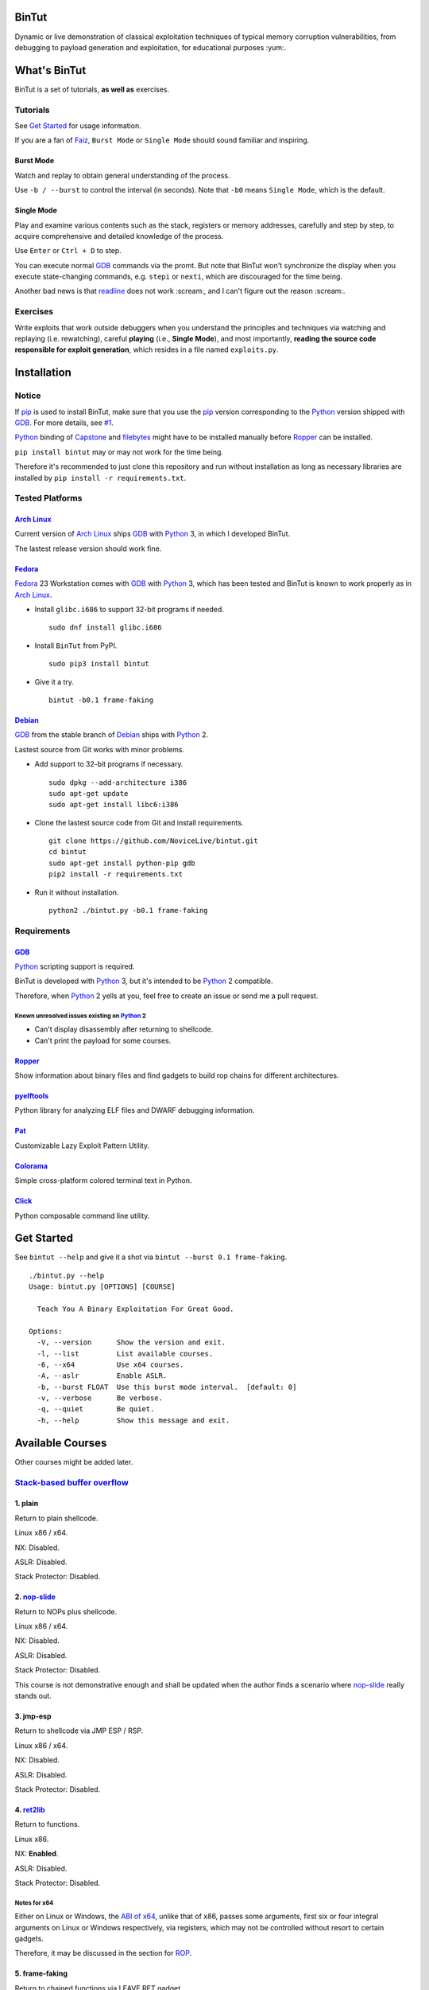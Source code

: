 BinTut
======


.. image:: https://img.shields.io/pypi/v/bintut.svg
   :target: https://pypi.python.org/pypi/BinTut


Dynamic or live demonstration of classical exploitation techniques
of typical memory corruption vulnerabilities,
from debugging to payload generation and exploitation,
for educational purposes :yum:.


What's BinTut
=============

BinTut is a set of tutorials, **as well as** exercises.


Tutorials
---------

See `Get Started`_ for usage information.

If you are a fan of Faiz_, ``Burst Mode`` or ``Single Mode`` should
sound familiar and inspiring.


Burst Mode
++++++++++

Watch and replay to obtain general understanding of the process.

Use ``-b / --burst`` to control the interval (in seconds).
Note that ``-b0`` means ``Single Mode``, which is the default.


Single Mode
+++++++++++

Play and examine various contents
such as the stack, registers or memory addresses,
carefully and step by step,
to acquire comprehensive and detailed knowledge of the process.

Use ``Enter`` or ``Ctrl + D`` to step.

You can execute normal GDB_ commands via the promt.
But note that BinTut won't synchronize the display
when you execute state-changing commands,
e.g. ``stepi`` or ``nexti``,
which are discouraged for the time being.

Another bad news is that readline_ does not work :scream:,
and I can't figure out the reason :scream:.


Exercises
---------

Write exploits that work outside debuggers
when you understand the principles and techniques
via watching and replaying (i.e. rewatching),
careful **playing** (i.e., **Single Mode**),
and most importantly,
**reading the source code responsible for exploit generation**,
which resides in a file named ``exploits.py``.


Installation
============

Notice
------

If pip_ is used to install BinTut,
make sure that you use the pip_ version
corresponding to the Python_ version shipped with GDB_.
For more details, see `#1`_.

Python_ binding of Capstone_ and filebytes_
might have to be installed manually before Ropper_ can be installed.


``pip install bintut`` may or may not work for the time being.

Therefore it's recommended to just clone this repository
and run without installation
as long as necessary libraries are installed
by ``pip install -r requirements.txt``.


Tested Platforms
----------------

`Arch Linux`_
+++++++++++++

Current version of `Arch Linux`_ ships GDB_ with Python_ 3,
in which I developed BinTut.

The lastest release version should work fine.

Fedora_
+++++++

Fedora_ 23 Workstation comes with GDB_ with Python_ 3,
which has been tested
and BinTut is known to work properly
as in `Arch Linux`_.

- Install ``glibc.i686`` to support 32-bit programs if needed.

  ::

     sudo dnf install glibc.i686

- Install ``BinTut`` from PyPI.

  ::

     sudo pip3 install bintut

- Give it a try.

  ::

     bintut -b0.1 frame-faking

Debian_
+++++++

GDB_ from the stable branch of Debian_ ships with Python_ 2.

Lastest source from Git works with minor problems.

- Add support to 32-bit programs if necessary.

  ::

     sudo dpkg --add-architecture i386
     sudo apt-get update
     sudo apt-get install libc6:i386

- Clone the lastest source code from Git and install requirements.

  ::

     git clone https://github.com/NoviceLive/bintut.git
     cd bintut
     sudo apt-get install python-pip gdb
     pip2 install -r requirements.txt

- Run it without installation.

  ::

     python2 ./bintut.py -b0.1 frame-faking


Requirements
------------

GDB_
++++

Python_ scripting support is required.

BinTut is developed with Python_ 3,
but it's intended to be Python_ 2 compatible.

Therefore, when Python_ 2 yells at you,
feel free to create an issue or send me a pull request.

Known unresolved issues existing on Python_ 2
*********************************************

- Can't display disassembly after returning to shellcode.

- Can't print the payload for some courses.


Ropper_
+++++++

Show information about binary files and find gadgets to
build rop chains for different architectures.

pyelftools_
+++++++++++

Python library for analyzing ELF files
and DWARF debugging information.

Pat_
++++

Customizable Lazy Exploit Pattern Utility.

Colorama_
+++++++++

Simple cross-platform colored terminal text in Python.

Click_
++++++

Python composable command line utility.


.. _`Get Started`:

Get Started
===========

See ``bintut --help`` and give it a shot
via ``bintut --burst 0.1 frame-faking``.

::

   ./bintut.py --help
   Usage: bintut.py [OPTIONS] [COURSE]

     Teach You A Binary Exploitation For Great Good.

   Options:
     -V, --version      Show the version and exit.
     -l, --list         List available courses.
     -6, --x64          Use x64 courses.
     -A, --aslr         Enable ASLR.
     -b, --burst FLOAT  Use this burst mode interval.  [default: 0]
     -v, --verbose      Be verbose.
     -q, --quiet        Be quiet.
     -h, --help         Show this message and exit.


Available Courses
=================

Other courses might be added later.


`Stack-based buffer overflow`_
------------------------------

1. plain
++++++++

Return to plain shellcode.

Linux x86 / x64.

NX: Disabled.

ASLR: Disabled.

Stack Protector: Disabled.


2. `nop-slide`_
+++++++++++++++

Return to NOPs plus shellcode.

Linux x86 / x64.

NX: Disabled.

ASLR: Disabled.

Stack Protector: Disabled.

This course is not demonstrative enough
and shall be updated when the author finds a scenario
where `nop-slide`_ really stands out.


3. jmp-esp
++++++++++

Return to shellcode via JMP ESP / RSP.

Linux x86 / x64.

NX: Disabled.

ASLR: Disabled.

Stack Protector: Disabled.


4. ret2lib_
+++++++++++

Return to functions.

Linux x86.

NX: **Enabled**.

ASLR: Disabled.

Stack Protector: Disabled.

.. _`Notes for x64`:

Notes for x64
*************

Either on Linux or Windows, the `ABI of x64`_, unlike that of x86,
passes some arguments, first six or four integral arguments
on Linux or Windows respectively,
via registers, which may not be controlled
without resort to certain gadgets.

Therefore, it may be discussed in the section for ROP_.


5. frame-faking
+++++++++++++++

Return to chained functions via LEAVE RET gadget.

Linux x86.

NX: **Enabled**.

ASLR: Disabled.

Stack Protector: Disabled.


Notes for x64
*************

See `Notes for x64`_.


Bug Reports
===========

Create `issues <https://github.com/NoviceLive/bintut/issues>`_.

BinTut may or may not work on your system,
but bug reports with necessary information are always welcome.

Tips
----

Submit the verbose log (``stderr``) if you are just out of words,
e.g., ``bintut -v -b0.1 frame-faking 2>log.txt``.


References
==========

- `Smashing The Stack For Fun And Profit <http://phrack.org/issues/49/14.html>`_

- `Advanced return-into-lib(c) exploits (PaX case study) <http://phrack.org/issues/58/4.html>`_


.. _Arch Linux: https://www.archlinux.org/
.. _Fedora: https://getfedora.org/
.. _Debian: https://www.debian.org/

.. _pip: https://pip.pypa.io/
.. _Python: https://www.python.org/
.. _Capstone: http://www.capstone-engine.org/
.. _filebytes: https://github.com/sashs/filebytes
.. _#1: https://github.com/NoviceLive/bintut/issues/1

.. _GDB: http://www.gnu.org/software/gdb/
.. _Ropper: https://github.com/sashs/Ropper
.. _pyelftools: https://github.com/eliben/pyelftools
.. _Pat: https://github.com/NoviceLive/pat
.. _Colorama: https://github.com/tartley/colorama
.. _Click: https://github.com/mitsuhiko/click

.. _Stack-based buffer overflow: https://en.wikipedia.org/wiki/Stack_buffer_overflow
.. _nop-slide: https://en.wikipedia.org/wiki/NOP_slide
.. _ret2lib: https://en.wikipedia.org/wiki/Return-to-libc_attack
.. _ROP: https://en.wikipedia.org/wiki/Return-oriented_programming
.. _ABI of x64: https://en.wikipedia.org/wiki/X86_calling_conventions#x86-64_calling_conventions
.. _readline: https://docs.python.org/3/library/readline.html
.. _Faiz: https://en.wikipedia.org/wiki/Kamen_Rider_555
